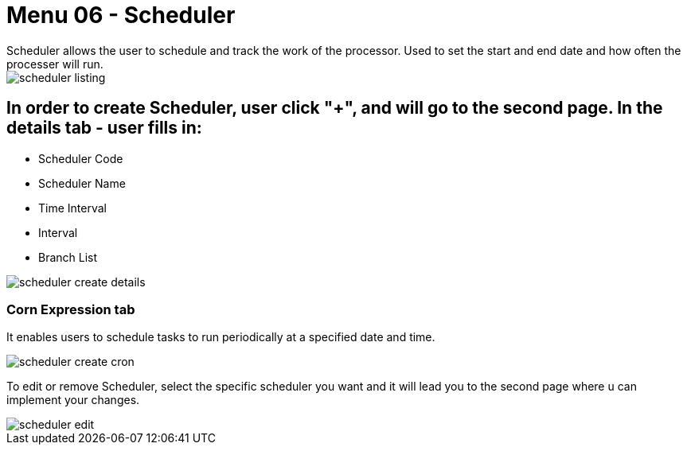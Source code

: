 [#h3_doc_item_maintenance_scheduler]
= Menu 06 - Scheduler
Scheduler allows the user to schedule and track the work of the processor. Used to set the start and end date and how often the processer will run.

image::scheduler_listing.png[]

== In order to create Scheduler, user click "+", and will go to the second page. In the details tab - user fills in:

* Scheduler Code 
* Scheduler Name 
* Time Interval
* Interval 
* Branch List

image::scheduler_create_details.png[]

=== Corn Expression tab

It enables users to schedule tasks to run periodically at a specified date and time. 

image::scheduler_create_cron.png[]

To edit or remove  Scheduler, select the specific scheduler you want and it will lead you to the second page where u can implement your changes.

image::scheduler_edit.png[]


